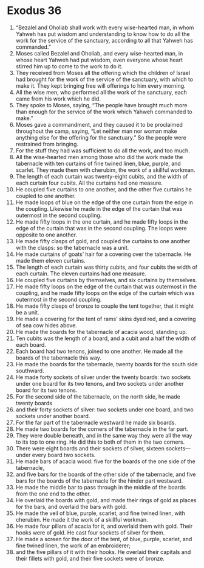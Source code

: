 ﻿
* Exodus 36
1. “Bezalel and Oholiab shall work with every wise-hearted man, in whom Yahweh has put wisdom and understanding to know how to do all the work for the service of the sanctuary, according to all that Yahweh has commanded.” 
2. Moses called Bezalel and Oholiab, and every wise-hearted man, in whose heart Yahweh had put wisdom, even everyone whose heart stirred him up to come to the work to do it. 
3. They received from Moses all the offering which the children of Israel had brought for the work of the service of the sanctuary, with which to make it. They kept bringing free will offerings to him every morning. 
4. All the wise men, who performed all the work of the sanctuary, each came from his work which he did. 
5. They spoke to Moses, saying, “The people have brought much more than enough for the service of the work which Yahweh commanded to make.” 
6. Moses gave a commandment, and they caused it to be proclaimed throughout the camp, saying, “Let neither man nor woman make anything else for the offering for the sanctuary.” So the people were restrained from bringing. 
7. For the stuff they had was sufficient to do all the work, and too much. 
8. All the wise-hearted men among those who did the work made the tabernacle with ten curtains of fine twined linen, blue, purple, and scarlet. They made them with cherubim, the work of a skillful workman. 
9. The length of each curtain was twenty-eight cubits, and the width of each curtain four cubits. All the curtains had one measure. 
10. He coupled five curtains to one another, and the other five curtains he coupled to one another. 
11. He made loops of blue on the edge of the one curtain from the edge in the coupling. Likewise he made in the edge of the curtain that was outermost in the second coupling. 
12. He made fifty loops in the one curtain, and he made fifty loops in the edge of the curtain that was in the second coupling. The loops were opposite to one another. 
13. He made fifty clasps of gold, and coupled the curtains to one another with the clasps: so the tabernacle was a unit. 
14. He made curtains of goats’ hair for a covering over the tabernacle. He made them eleven curtains. 
15. The length of each curtain was thirty cubits, and four cubits the width of each curtain. The eleven curtains had one measure. 
16. He coupled five curtains by themselves, and six curtains by themselves. 
17. He made fifty loops on the edge of the curtain that was outermost in the coupling, and he made fifty loops on the edge of the curtain which was outermost in the second coupling. 
18. He made fifty clasps of bronze to couple the tent together, that it might be a unit. 
19. He made a covering for the tent of rams’ skins dyed red, and a covering of sea cow hides above. 
20. He made the boards for the tabernacle of acacia wood, standing up. 
21. Ten cubits was the length of a board, and a cubit and a half the width of each board. 
22. Each board had two tenons, joined to one another. He made all the boards of the tabernacle this way. 
23. He made the boards for the tabernacle, twenty boards for the south side southward. 
24. He made forty sockets of silver under the twenty boards: two sockets under one board for its two tenons, and two sockets under another board for its two tenons. 
25. For the second side of the tabernacle, on the north side, he made twenty boards 
26. and their forty sockets of silver: two sockets under one board, and two sockets under another board. 
27. For the far part of the tabernacle westward he made six boards. 
28. He made two boards for the corners of the tabernacle in the far part. 
29. They were double beneath, and in the same way they were all the way to its top to one ring. He did this to both of them in the two corners. 
30. There were eight boards and their sockets of silver, sixteen sockets—under every board two sockets. 
31. He made bars of acacia wood: five for the boards of the one side of the tabernacle, 
32. and five bars for the boards of the other side of the tabernacle, and five bars for the boards of the tabernacle for the hinder part westward. 
33. He made the middle bar to pass through in the middle of the boards from the one end to the other. 
34. He overlaid the boards with gold, and made their rings of gold as places for the bars, and overlaid the bars with gold. 
35. He made the veil of blue, purple, scarlet, and fine twined linen, with cherubim. He made it the work of a skillful workman. 
36. He made four pillars of acacia for it, and overlaid them with gold. Their hooks were of gold. He cast four sockets of silver for them. 
37. He made a screen for the door of the tent, of blue, purple, scarlet, and fine twined linen, the work of an embroiderer; 
38. and the five pillars of it with their hooks. He overlaid their capitals and their fillets with gold, and their five sockets were of bronze. 
